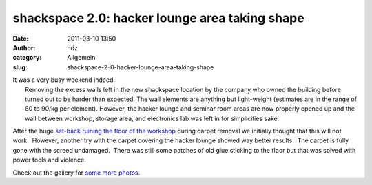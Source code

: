 shackspace 2.0: hacker lounge area taking shape
###############################################
:date: 2011-03-10 13:50
:author: hdz
:category: Allgemein
:slug: shackspace-2-0-hacker-lounge-area-taking-shape

| |image0|\ It was a very busy weekend indeed.
|  Removing the excess walls left in the new shackspace location by the company who owned the building before turned out to be harder than expected. The wall elements are anything but light-weight (estimates are in the range of 80 to 90/kg per element). However, the hacker lounge and seminar room areas are now properly opened up and the wall between workshop, storage area, and electronics lab was left in for simplicities sake.

After the huge `set-back ruining the floor of the
workshop <http://shackspace.de/?p=1846>`__ during carpet removal we
initially thought that this will not work.  However, another try with
the carpet covering the hacker lounge showed way better results.  The
carpet is fully gone with the screed undamaged.  There was still some
patches of old glue sticking to the floor but that was solved with power
tools and violence.

Check out the gallery for `some more
photos <http://shackspace.de/gallery/index.php/Umzug-nach-0xff/>`__.

.. |image0| image:: http://shackspace.de/gallery/var/thumbs/Umzug-nach-0xff/IMG_1127.JPG
   :target: http://shackspace.de/gallery/index.php/Umzug-nach-0xff/IMG_1127


